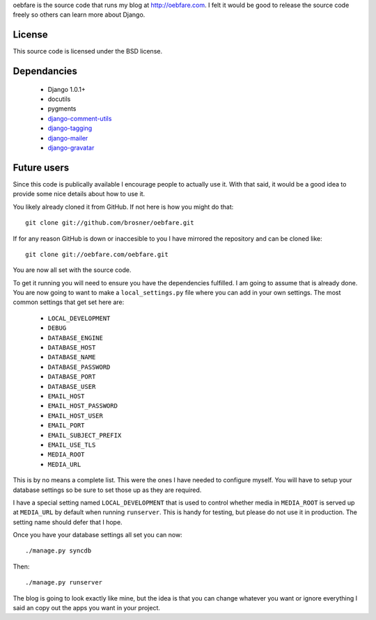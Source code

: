 
oebfare is the source code that runs my blog at http://oebfare.com. I felt it
would be good to release the source code freely so others can learn more
about Django.

License
-------

This source code is licensed under the BSD license.

Dependancies
------------

 * Django 1.0.1+
 * docutils
 * pygments
 * django-comment-utils_
 * django-tagging_
 * django-mailer_
 * django-gravatar_

.. _django-comment-utils: http://github.com/jezdez/django-comment-utils.git
.. _django-tagging: http://django-tagging.googlecode.com/svn/trunk/
.. _django-mailer: http://django-mailer.googlecode.com/svn/trunk/
.. _django-gravatar: http://django-gravatar.googlecode.com/svn/trunk/

Future users
------------

Since this code is publically available I encourage people to actually use it. 
With that said, it would be a good idea to provide some nice details about
how to use it.

You likely already cloned it from GitHub. If not here is how you might do
that::

    git clone git://github.com/brosner/oebfare.git

If for any reason GitHub is down or inaccesible to you I have mirrored the
repository and can be cloned like::

    git clone git://oebfare.com/oebfare.git

You are now all set with the source code.

To get it running you will need to ensure you have the dependencies fulfilled.
I am going to assume that is already done. You are now going to want to make
a ``local_settings.py`` file where you can add in your own settings. The most
common settings that get set here are:

 * ``LOCAL_DEVELOPMENT``
 * ``DEBUG``
 * ``DATABASE_ENGINE``
 * ``DATABASE_HOST``
 * ``DATABASE_NAME``
 * ``DATABASE_PASSWORD``
 * ``DATABASE_PORT``
 * ``DATABASE_USER``
 * ``EMAIL_HOST``
 * ``EMAIL_HOST_PASSWORD``
 * ``EMAIL_HOST_USER``
 * ``EMAIL_PORT``
 * ``EMAIL_SUBJECT_PREFIX``
 * ``EMAIL_USE_TLS``
 * ``MEDIA_ROOT``
 * ``MEDIA_URL``

This is by no means a complete list. This were the ones I have needed to
configure myself. You will have to setup your database settings so be sure
to set those up as they are required.

I have a special setting named ``LOCAL_DEVELOPMENT`` that is used to control
whether media in ``MEDIA_ROOT`` is served up at ``MEDIA_URL`` by default when
running ``runserver``. This is handy for testing, but please do not use it
in production. The setting name should defer that I hope.

Once you have your database settings all set you can now::

    ./manage.py syncdb

Then::

    ./manage.py runserver

The blog is going to look exactly like mine, but the idea is that you can
change whatever you want or ignore everything I said an copy out the apps you
want in your project.
